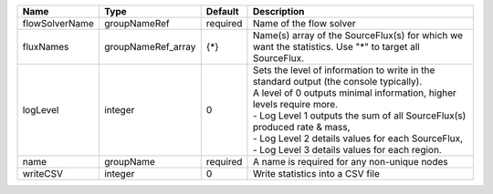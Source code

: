 

============== ================== ======== ========================================================================================================================================================================================================================================================================================================================================= 
Name           Type               Default  Description                                                                                                                                                                                                                                                                                                                               
============== ================== ======== ========================================================================================================================================================================================================================================================================================================================================= 
flowSolverName groupNameRef       required Name of the flow solver                                                                                                                                                                                                                                                                                                                   
fluxNames      groupNameRef_array {*}      Name(s) array of the SourceFlux(s) for which we want the statistics. Use "*" to target all SourceFlux.                                                                                                                                                                                                                                    
logLevel       integer            0        | Sets the level of information to write in the standard output (the console typically).                                                                                                                                                                                                                                                    
                                           | A level of 0 outputs minimal information, higher levels require more.                                                                                                                                                                                                                                                                     
                                           | - Log Level 1 outputs the sum of all SourceFlux(s) produced rate & mass,                                                                                                                                                                                                                                                                  
                                           | - Log Level 2 details values for each SourceFlux,                                                                                                                                                                                                                                                                                         
                                           | - Log Level 3 details values for each region.                                                                                                                                                                                                                                                                                             
name           groupName          required A name is required for any non-unique nodes                                                                                                                                                                                                                                                                                               
writeCSV       integer            0        Write statistics into a CSV file                                                                                                                                                                                                                                                                                                          
============== ================== ======== ========================================================================================================================================================================================================================================================================================================================================= 


